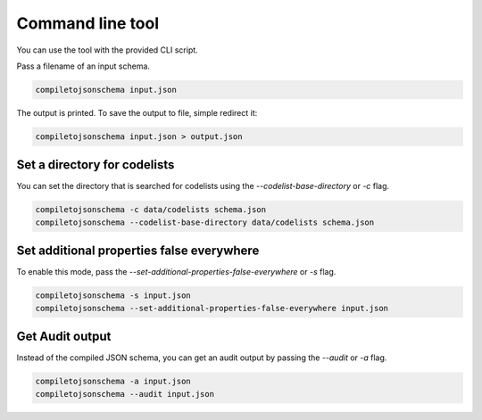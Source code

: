 Command line tool
=================


You can use the tool with the provided CLI script.

Pass a filename of an input schema.

.. code-block:: shell-session

    compiletojsonschema input.json

The output is printed. To save the output to file, simple redirect it:

.. code-block:: shell-session

    compiletojsonschema input.json > output.json

Set a directory for codelists
-----------------------------

You can set the directory that is searched for codelists using the `--codelist-base-directory` or `-c` flag.

.. code-block:: shell-session

    compiletojsonschema -c data/codelists schema.json
    compiletojsonschema --codelist-base-directory data/codelists schema.json


Set additional properties false everywhere
------------------------------------------

To enable this mode, pass the `--set-additional-properties-false-everywhere` or `-s` flag.


.. code-block:: shell-session

    compiletojsonschema -s input.json
    compiletojsonschema --set-additional-properties-false-everywhere input.json

Get Audit output
----------------

Instead of the compiled JSON schema, you can get an audit output by passing the `--audit` or `-a` flag.


.. code-block:: shell-session

    compiletojsonschema -a input.json
    compiletojsonschema --audit input.json
